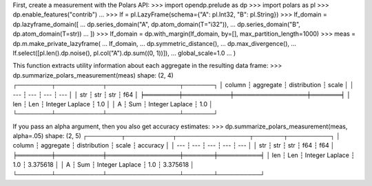 First, create a measurement with the Polars API:
>>> import opendp.prelude as dp
>>> import polars as pl
>>> dp.enable_features("contrib")
... 
>>> lf = pl.LazyFrame(schema={"A": pl.Int32, "B": pl.String})
>>> lf_domain = dp.lazyframe_domain([
...     dp.series_domain("A", dp.atom_domain(T="i32")), 
...     dp.series_domain("B", dp.atom_domain(T=str))
... ])
>>> lf_domain = dp.with_margin(lf_domain, by=[], max_partition_length=1000)
>>> meas = dp.m.make_private_lazyframe(
...     lf_domain,
...     dp.symmetric_distance(),
...     dp.max_divergence(),
...     lf.select([pl.len().dp.noise(), pl.col("A").dp.sum((0, 1))]),
...     global_scale=1.0
... )

This function extracts utility information about each aggregate in the resulting data frame:
>>> dp.summarize_polars_measurement(meas)
shape: (2, 4)
┌────────┬───────────┬─────────────────┬───────┐
│ column ┆ aggregate ┆ distribution    ┆ scale │
│ ---    ┆ ---       ┆ ---             ┆ ---   │
│ str    ┆ str       ┆ str             ┆ f64   │
╞════════╪═══════════╪═════════════════╪═══════╡
│ len    ┆ Len       ┆ Integer Laplace ┆ 1.0   │
│ A      ┆ Sum       ┆ Integer Laplace ┆ 1.0   │
└────────┴───────────┴─────────────────┴───────┘

If you pass an alpha argument, then you also get accuracy estimates:
>>> dp.summarize_polars_measurement(meas, alpha=.05)
shape: (2, 5)
┌────────┬───────────┬─────────────────┬───────┬──────────┐
│ column ┆ aggregate ┆ distribution    ┆ scale ┆ accuracy │
│ ---    ┆ ---       ┆ ---             ┆ ---   ┆ ---      │
│ str    ┆ str       ┆ str             ┆ f64   ┆ f64      │
╞════════╪═══════════╪═════════════════╪═══════╪══════════╡
│ len    ┆ Len       ┆ Integer Laplace ┆ 1.0   ┆ 3.375618 │
│ A      ┆ Sum       ┆ Integer Laplace ┆ 1.0   ┆ 3.375618 │
└────────┴───────────┴─────────────────┴───────┴──────────┘
